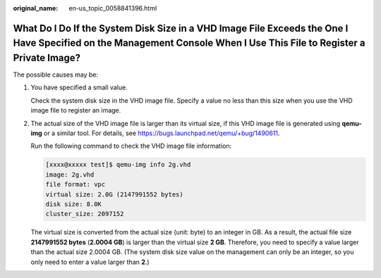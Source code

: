 :original_name: en-us_topic_0058841396.html

.. _en-us_topic_0058841396:

What Do I Do If the System Disk Size in a VHD Image File Exceeds the One I Have Specified on the Management Console When I Use This File to Register a Private Image?
=====================================================================================================================================================================

The possible causes may be:

#. You have specified a small value.

   Check the system disk size in the VHD image file. Specify a value no less than this size when you use the VHD image file to register an image.

#. The actual size of the VHD image file is larger than its virtual size, if this VHD image file is generated using **qemu-img** or a similar tool. For details, see https://bugs.launchpad.net/qemu/+bug/1490611.

   Run the following command to check the VHD image file information:

   .. code-block:: console

      [xxxx@xxxxx test]$ qemu-img info 2g.vhd
      image: 2g.vhd
      file format: vpc
      virtual size: 2.0G (2147991552 bytes)
      disk size: 8.0K
      cluster_size: 2097152

   The virtual size is converted from the actual size (unit: byte) to an integer in GB. As a result, the actual file size **2147991552 bytes** (**2.0004 GB**) is larger than the virtual size **2 GB**. Therefore, you need to specify a value larger than the actual size 2.0004 GB. (The system disk size value on the management can only be an integer, so you only need to enter a value larger than **2**.)
